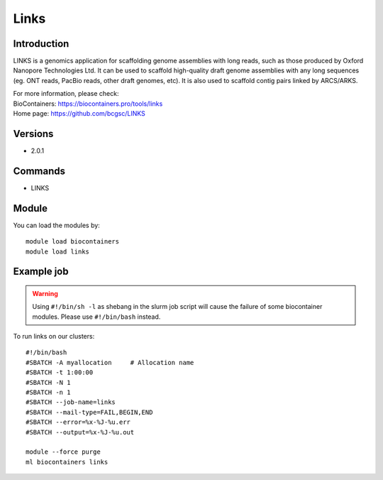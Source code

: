 .. _backbone-label:

Links
==============================

Introduction
~~~~~~~~
LINKS is a genomics application for scaffolding genome assemblies with long reads, such as those produced by Oxford Nanopore Technologies Ltd. It can be used to scaffold high-quality draft genome assemblies with any long sequences (eg. ONT reads, PacBio reads, other draft genomes, etc). It is also used to scaffold contig pairs linked by ARCS/ARKS.

| For more information, please check:
| BioContainers: https://biocontainers.pro/tools/links 
| Home page: https://github.com/bcgsc/LINKS

Versions
~~~~~~~~
- 2.0.1

Commands
~~~~~~~
- LINKS

Module
~~~~~~~~
You can load the modules by::

    module load biocontainers
    module load links

Example job
~~~~~
.. warning::
    Using ``#!/bin/sh -l`` as shebang in the slurm job script will cause the failure of some biocontainer modules. Please use ``#!/bin/bash`` instead.

To run links on our clusters::

    #!/bin/bash
    #SBATCH -A myallocation     # Allocation name
    #SBATCH -t 1:00:00
    #SBATCH -N 1
    #SBATCH -n 1
    #SBATCH --job-name=links
    #SBATCH --mail-type=FAIL,BEGIN,END
    #SBATCH --error=%x-%J-%u.err
    #SBATCH --output=%x-%J-%u.out

    module --force purge
    ml biocontainers links
